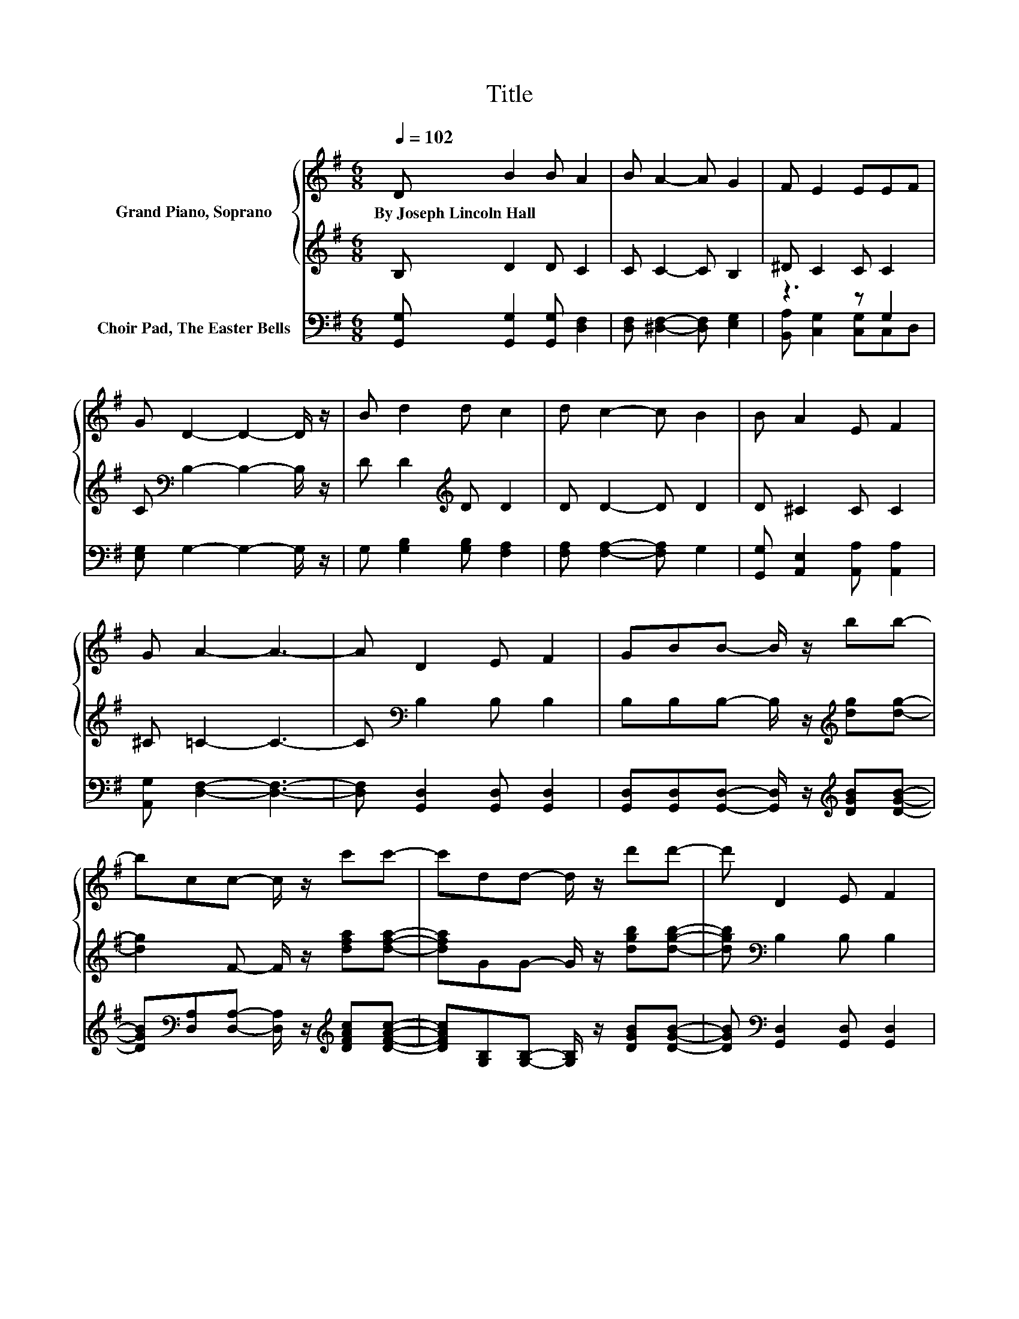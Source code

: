 X:1
T:Title
%%score { 1 | ( 2 3 ) } ( 4 5 )
L:1/8
Q:1/4=102
M:6/8
K:G
V:1 treble nm="Grand Piano, Soprano"
V:2 treble 
V:3 treble 
V:4 bass nm="Choir Pad, The Easter Bells"
V:5 bass 
V:1
 D B2 B A2 | B A2- A G2 | F E2 EEF | G D2- D2- D/ z/ | B d2 d c2 | d c2- c B2 | B A2 E F2 | %7
w: By~Joseph~Lincoln~Hall * * *|||||||
 G A2- A3- | A D2 E F2 | GBB- B/ z/ bb- | bcc- c/ z/ c'c'- | c'dd- d/ z/ d'd'- | d' D2 E F2 | %13
w: ||||||
 GBB- B/ z/ bb- | b^cB A B2 | ^cdd' d'dd' | d' D2 E F2 | GBB- B/ z/ bb- | bcc- c/ z/ c'c'- | %19
w: ||||||
 c'dd- d/ z/ d'd'- | d' e2 e d2- | d c2 c B2- | BGF G B2 | A G2- G3- | G3 z3 |] %25
w: ||||||
V:2
 B, D2 D C2 | C C2- C B,2 | ^D C2 C C2 | C[K:bass] B,2- B,2- B,/ z/ | D D2[K:treble] D D2 | %5
 D D2- D D2 | D ^C2 C C2 | ^C =C2- C3- | C[K:bass] B,2 B, B,2 | %9
 B,B,B,- B,/ z/[K:treble] [dg][dg]- | [dg]2 F- F/ z/ [dfa][dfa]- | [dfa]GG- G/ z/ [dgb][dgb]- | %12
 [dgb][K:bass] B,2 B, B,2 | B,B,B,- B,/ z/[K:treble] [dg][dg]- | [dg] G2 G G2 | %15
 .G2 [Acd] .d2 [EGd] | [DFAcd][K:bass] B,2 B, B,2 | B,B,B,- B,/ z/[K:treble] [dg][dg]- | %18
 [dg]FF- F/ z/ [dfa][dfa]- | [dfa]GG- G/ z/ [dgb][dgb]- | [dgb] G2 G G2- | G [DF]2 [DF] [DG]2- | %22
 [DG] ^C2 C[K:bass] D2 | C B,2- B,3- | B,3 z3 |] %25
V:3
 x6 | x6 | x6 | x[K:bass] x5 | x3[K:treble] x3 | x6 | x6 | x6 | x[K:bass] x5 | x4[K:treble] x2 | %10
 x6 | x6 | x[K:bass] x5 | x4[K:treble] x2 | x6 | z F2- F F2 | x[K:bass] x5 | x4[K:treble] x2 | x6 | %19
 x6 | x6 | x6 | x4[K:bass] x2 | x6 | x6 |] %25
V:4
 [G,,G,] [G,,G,]2 [G,,G,] [D,F,]2 | [D,F,] [^D,F,]2- [D,F,] [E,G,]2 | z3 z G,2 | %3
 [E,G,] G,2- G,2- G,/ z/ | G, [G,B,]2 [G,B,] [F,A,]2 | [F,A,] [F,A,]2- [F,A,] G,2 | %6
 [G,,G,] [A,,E,]2 [A,,A,] [A,,A,]2 | [A,,G,] [D,F,]2- [D,F,]3- | [D,F,] [G,,D,]2 [G,,D,] [G,,D,]2 | %9
 [G,,D,][G,,D,][G,,D,]- [G,,D,]/ z/[K:treble] [DGB][DGB]- | %10
 [DGB][K:bass][D,A,][D,A,]- [D,A,]/ z/[K:treble] [DFAc][DFAc]- | %11
 [DFAc][G,B,][G,B,]- [G,B,]/ z/ [DGB][DGB]- | [DGB][K:bass] [G,,D,]2 [G,,D,] [G,,D,]2 | %13
 [G,,D,][G,,D,][G,,D,]- [G,,D,]/ z/[K:treble] [DGB][DGB]- | [DGB]ED[K:bass] [A,C] [A,D]2 | %15
 [A,E] [D,D]2- [D,D]3- | [D,D] [G,,D,]2 [G,,D,] [G,,D,]2 | %17
 [G,,D,] [G,,D,]2 [G,,D,][K:treble][DGB][DGB]- | %18
 [DGB][K:bass][D,A,][D,A,]- [D,A,]/ z/[K:treble] [DFAc][DFAc]- | %19
 [DFAc][G,B,][G,B,]- [G,B,]/ z/ [DGB][DGB]- | [DGB][K:bass] [C,C]2 [C,C] [B,,B,]2- | %21
 [B,,B,] [A,,A,]2 [A,,A,] [G,,G,]2- | [G,,G,] [^D,_B,]2 [D,B,] [=D,G,]2 | %23
 [D,F,] [G,,D,G,]2- [G,,D,G,]3- | [G,,D,G,]3 z3 |] %25
V:5
 x6 | x6 | [B,,A,] [C,G,]2 [C,G,]C,D, | x6 | x6 | x6 | x6 | x6 | x6 | x4[K:treble] x2 | %10
 x[K:bass] x3[K:treble] x2 | x6 | x[K:bass] x5 | x4[K:treble] x2 | z A,2[K:bass] z3 | x6 | x6 | %17
 x4[K:treble] x2 | x[K:bass] x3[K:treble] x2 | x6 | x[K:bass] x5 | x6 | x6 | x6 | x6 |] %25

